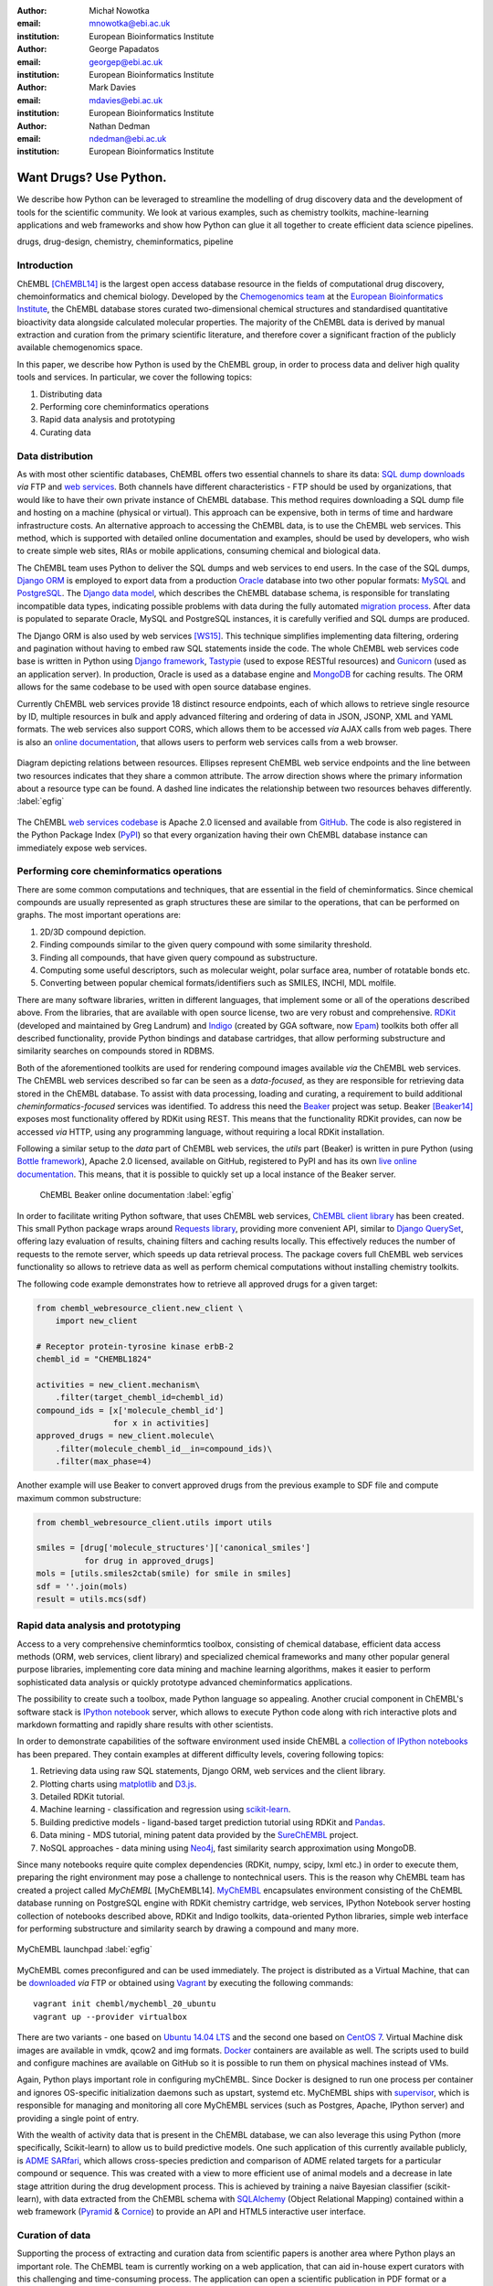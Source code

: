 :author: Michał Nowotka
:email: mnowotka@ebi.ac.uk
:institution: European Bioinformatics Institute

:author: George Papadatos
:email: georgep@ebi.ac.uk
:institution: European Bioinformatics Institute

:author: Mark Davies
:email: mdavies@ebi.ac.uk
:institution: European Bioinformatics Institute

:author: Nathan Dedman
:email: ndedman@ebi.ac.uk
:institution: European Bioinformatics Institute


------------------------------------------------
Want Drugs? Use Python.
------------------------------------------------

.. class:: abstract

   We describe how Python can be leveraged to streamline the modelling of drug
   discovery data and the development of tools for the scientific community.
   We look at various examples, such as chemistry toolkits, machine-learning
   applications and web frameworks and show how Python can glue it all together
   to create efficient data science pipelines.

.. class:: keywords

   drugs, drug-design, chemistry, cheminformatics, pipeline

Introduction
------------

ChEMBL [ChEMBL14]_ is the largest open access database resource in the fields of
computational drug discovery, chemoinformatics and chemical biology.
Developed by the `Chemogenomics team`_ at the `European Bioinformatics
Institute`_, the ChEMBL database stores curated two-dimensional chemical
structures and standardised quantitative bioactivity data alongside calculated
molecular properties.
The majority of the ChEMBL data is derived by manual extraction
and curation from the primary scientific literature, and therefore cover a
significant fraction of the publicly available chemogenomics space.

In this paper, we describe how Python is used by the ChEMBL group, in order to 
process data and deliver high quality tools and services.
In particular, we cover the following topics:

1. Distributing data
2. Performing core cheminformatics operations
3. Rapid data analysis and prototyping
4. Curating data


Data distribution
-----------------

As with most other scientific databases, ChEMBL offers two essential
channels to share its data: `SQL dump downloads`_ *via* FTP and `web services`_.
Both channels have different characteristics - FTP should be used by
organizations, that would like to have their own private instance of ChEMBL
database.
This method requires downloading a SQL dump file and hosting on a
machine (physical or virtual).
This approach can be expensive, both in terms of time and hardware 
infrastructure costs.
An alternative approach to accessing the ChEMBL data, is to use the ChEMBL web 
services.
This method, which is supported with detailed online documentation and 
examples, should be used by developers, who wish to create simple web
sites, RIAs or mobile applications, consuming chemical and biological data.

The ChEMBL team uses Python to deliver the SQL dumps and web services to end 
users.
In the case of the SQL dumps, `Django ORM`_ is employed to export data from 
a production `Oracle`_ database into two other popular formats: `MySQL`_ and 
`PostgreSQL`_.
The `Django data model`_, which describes the ChEMBL database schema, is
responsible for translating incompatible data types, indicating possible
problems with data during the fully automated `migration process`_.
After data is populated to separate Oracle, MySQL and PostgreSQL instances,
it is carefully verified and SQL dumps are produced.

The Django ORM is also used by web services [WS15]_.
This technique simplifies implementing data filtering, ordering and pagination
without having to embed raw SQL statements inside the code.
The whole ChEMBL web services code base is written in Python using `Django
framework`_, `Tastypie`_ (used to expose RESTful resources) and 
`Gunicorn`_ (used as an application server).
In production, Oracle is used as a database engine and `MongoDB`_ for caching
results.
The ORM allows for the same codebase to be used with open source database 
engines.

Currently ChEMBL web services provide 18 distinct resource endpoints, each of
which allows to retrieve single resource by ID, multiple resources in bulk and
apply advanced filtering and ordering of data in JSON, JSONP, XML and YAML
formats.
The web services also support CORS, which allows them to be accessed *via* 
AJAX calls from web pages.
There is also an `online documentation`_, that allows users to perform web
services calls from a web browser.

.. figure:: figure2.png
   :align: center
   :scale: 40%
   :figclass: w

   Diagram depicting relations between resources.
   Ellipses represent ChEMBL web service endpoints and the line between two 
   resources indicates that they share a common attribute.
   The arrow direction shows where the primary information about a resource 
   type can be found.
   A dashed line indicates the relationship between two resources behaves 
   differently. :label:`egfig`

The ChEMBL `web services codebase`_ is Apache 2.0 licensed and available from
`GitHub`_.
The code is also registered in the Python Package Index (`PyPI`_) so that every
organization having their own ChEMBL database instance can immediately expose 
web services.

Performing core cheminformatics operations
------------------------------------------

There are some common computations and techniques, that are essential in the
field of cheminformatics.
Since chemical compounds are usually represented as graph structures these are
similar to the operations, that can be performed on graphs.
The most important operations are:

1. 2D/3D compound depiction.
2. Finding compounds similar to the given query compound with some similarity
   threshold.
3. Finding all compounds, that have given query compound as substructure.
4. Computing some useful descriptors, such as molecular weight,
   polar surface area, number of rotatable bonds etc.
5. Converting between popular chemical formats/identifiers such as SMILES,
   INCHI, MDL molfile.

There are many software libraries, written in different languages, that
implement some or all of the operations described above.
From the libraries, that are available with open source license, two are very
robust and comprehensive.
`RDKit`_ (developed and maintained by Greg Landrum) and `Indigo`_ (created by GGA
software, now `Epam`_) toolkits both offer all described functionality, provide
Python bindings and database cartridges, that allow performing
substructure and similarity searches on compounds stored in RDBMS.

Both of the aforementioned toolkits are used for rendering compound images available
*via* the ChEMBL web services.
The ChEMBL web services described so far can be seen as a *data-focused*,
as they are responsible for retrieving data stored in the ChEMBL database.
To assist with data processing, loading and curating, a requirement to build
additional *cheminformatics-focused* services was identified.
To address this need the `Beaker`_ project was setup.
Beaker [Beaker14]_ exposes most functionality offered by RDKit using REST.
This means that the functionality RDKit provides, can now be accessed *via* HTTP, 
using any programming language, without requiring a local RDKit installation.


Following a similar setup to the *data* part of ChEMBL web services, the *utils* 
part (Beaker) is written in pure Python (using `Bottle framework`_), 
Apache 2.0 licensed, available on GitHub, registered to PyPI and has its 
own `live online documentation`_.
This means, that it is possible to quickly set up a local instance of the Beaker
server.

.. figure:: figure1.png
   :scale: 30%

   ChEMBL Beaker online documentation :label:`egfig`

In order to facilitate writing Python software, that uses ChEMBL web services,
`ChEMBL client library`_ has been created.
This small Python package wraps around `Requests library`_, providing more
convenient API, similar to `Django QuerySet`_, offering lazy evaluation of
results, chaining filters and caching results locally.
This effectively reduces the number of requests to the remote server, which speeds 
up data retrieval process.
The package covers full ChEMBL web services functionality so allows to retrieve
data as well as perform chemical computations without installing chemistry
toolkits.


The following code example demonstrates how to retrieve all approved drugs for 
a given target:

.. code-block:: python

   from chembl_webresource_client.new_client \
       import new_client

   # Receptor protein-tyrosine kinase erbB-2
   chembl_id = "CHEMBL1824"

   activities = new_client.mechanism\
       .filter(target_chembl_id=chembl_id)
   compound_ids = [x['molecule_chembl_id']
                   for x in activities]
   approved_drugs = new_client.molecule\
       .filter(molecule_chembl_id__in=compound_ids)\
       .filter(max_phase=4)

Another example will use Beaker to convert approved drugs from the previous
example to SDF file and compute maximum common substructure:

.. code-block:: python

   from chembl_webresource_client.utils import utils

   smiles = [drug['molecule_structures']['canonical_smiles']
             for drug in approved_drugs]
   mols = [utils.smiles2ctab(smile) for smile in smiles]
   sdf = ''.join(mols)
   result = utils.mcs(sdf)

Rapid data analysis and prototyping
-----------------------------------

Access to a very comprehensive cheminformtics toolbox, consisting of chemical
database, efficient data access methods (ORM, web services, client library) and
specialized chemical frameworks and many other popular general purpose
libraries, implementing core data mining and machine learning algorithms, makes 
it easier to perform sophisticated data analysis or quickly prototype advanced
cheminformatics applications.

The possibility to create such a toolbox, made Python language so appealing.
Another crucial component in ChEMBL's software stack is `IPython notebook`_
server, which allows to execute Python code along with rich interactive plots
and markdown formatting and rapidly share results with other scientists.

In order to demonstrate capabilities of the software environment used inside
ChEMBL a `collection of IPython notebooks`_ has been prepared.
They contain examples at different difficulty levels, covering following topics:

1. Retrieving data using raw SQL statements, Django ORM, web services and
   the client library.
2. Plotting charts using `matplotlib`_ and `D3.js`_.
3. Detailed RDKit tutorial.
4. Machine learning - classification and regression using `scikit-learn`_.
5. Building predictive models - ligand-based target prediction tutorial using
   RDKit and `Pandas`_.
6. Data mining - MDS tutorial, mining patent data provided by the `SureChEMBL`_
   project.
7. NoSQL approaches - data mining using `Neo4j`_, fast similarity search
   approximation using MongoDB.

Since many notebooks require quite complex dependencies (RDKit, numpy, scipy,
lxml etc.) in order to execute them, preparing the right environment may pose
a challenge to nontechnical users.
This is the reason why ChEMBL team has created a project called *MyChEMBL*
[MyChEMBL14].
`MyChEMBL`_ encapsulates environment consisting of the ChEMBL database running
on PostgreSQL engine with RDKit chemistry cartridge, web services, IPython
Notebook server hosting collection of notebooks described above,
RDKit and Indigo toolkits, data-oriented Python libraries, simple web interface
for performing substructure and similarity search by drawing a compound and many
more.

.. figure:: figure3.png
   :align: center
   :scale: 30%
   :figclass: w

   MyChEMBL launchpad :label:`egfig`

MyChEMBL comes preconfigured and can be used immediately.
The project is distributed as a Virtual Machine, that can be `downloaded`_ *via*
FTP or obtained using `Vagrant`_ by executing the following commands::


   vagrant init chembl/mychembl_20_ubuntu
   vagrant up --provider virtualbox


There are two variants - one based on `Ubuntu 14.04 LTS`_ and the second
one based on `CentOS 7`_.
Virtual Machine disk images are available in vmdk, qcow2 and img formats.
`Docker`_ containers are available as well.
The scripts used to build and configure machines are available on GitHub so it
is possible to run them on physical machines instead of VMs.

Again, Python plays important role in configuring myChEMBL.
Since Docker is designed to run one process per container and ignores
OS-specific initialization daemons such as upstart, systemd etc. MyChEMBL ships
with `supervisor`_, which is responsible for managing and monitoring all core
MyChEMBL services (such as Postgres, Apache, IPython server) and providing a
single point of entry.

With the wealth of activity data that is present in the ChEMBL database, we can
also leverage this using Python (more specifically, Scikit-learn) to allow us to
build predictive models.
One such application of this currently available publicly, is `ADME SARfari`_,
which allows cross-species prediction and comparison of ADME related targets for
a particular compound or sequence.
This was created with a view to more efficient use of animal models and a
decrease in late stage attrition during the drug development process.
This is achieved by training a naive Bayesian classifier (scikit-learn), with
data extracted from the ChEMBL schema with `SQLAlchemy`_ (Object Relational
Mapping) contained within a web framework (`Pyramid`_ & `Cornice`_) to provide an API
and HTML5 interactive user interface.


Curation of data
----------------

Supporting the process of extracting and curation data from scientific papers
is another area where Python plays an important role.
The ChEMBL team is currently working on a web application, that can aid in-house
expert curators with this challenging and time-consuming process.
The application can open a scientific publication in PDF format or a scanned
image and extract compounds presented as images or identifiers.
Extracted compounds are presented to the user in order to correct possible
errors and save them to database.
The system can detect compounds already existing in database and take
appropriate action.

.. figure:: figure4.png
   :align: center
   :scale: 30%
   :figclass: w

   Extracting data from a scientific publication. :label:`egfig`

In addition to processing scientific papers and images, curation interface can 
handle the most popular chemical formats, such as SDF files, MDL molfiles, 
SMILES and InChIs.
`Celery`_ is used as a synchronous task queue for performing the necessary
chemistry calculations when a new compound is inserted or updated.
This system allows a chemical curator to focus on domain specific tasks and no 
longer interact directly with the database, using raw SQL statements, which can 
be hard to learn and difficult to debug.

Discussion
----------

Python has become an essential technology requirement of the core activities 
undertaken by ChEMBL group, as it has been demonstrated to streamline data 
distribution, curation and analysis.
The tools built using Python are robust, flexible and web friendly,
which makes them ideal for collaborating in a scientific environment.
As an interpreted, dynamically typed scripting language, Python is perfect for
prototyping different computing solutions and applications.
Many powerful general purpose libraries, that Python has at its
disposal, (e.g. scikit-learn, pandas, matplotlib) make it even more attractive
and along with domain specific frameworks provide a complete and versatile
computing toolbox.

Acknowledgments
---------------

We acknowledge the following people, projects and communities, without whom
described projects would not have been possible:

1. Greg Landrum and the RDKit community (http://www.rdkit.org/)
2. Francis Atkinson, Nathan Dedman, Gerard van Westen and all former and current
   members of the ChEMBL group.
3. All ChEMBL users, in particular those who have contacted chembl-help and
   suggested enhancements to the existing services

References
----------
.. [ChEMBL14] A.P. Bento. *The ChEMBL bioactivity database: an update*,
           Nucl. Acids Res., 42(D1):D1083-D1090, January 2014.
.. [WS15] M. Davies. *ChEMBL web services: streamlining access to drug discovery data and utilities*,
           Nucl. Acids Res., April 2015.
.. [Beaker14] M. Nowotka. *ChEMBL Beaker: A Lightweight Web Framework Providing Robust and Extensible Cheminformatics Services*,
           Challenges, 5(2):444-449, November 2014.
.. [MyChEMBL14] M. Davies. *MyChEMBL: A Virtual Platform for Distributing Cheminformatics Tools and Open Data*,
           Challenges, 5(2):334-337, November 2014.


.. _European Bioinformatics Institute: http://www.ebi.ac.uk/
.. _Chemogenomics team: https://www.ebi.ac.uk/chembl/
.. _SQL dump downloads: https://www.ebi.ac.uk/chembl/downloads
.. _web services: https://www.ebi.ac.uk/chembl/ws
.. _Django ORM: https://docs.djangoproject.com/en/1.8/topics/db/queries/
.. _Oracle: http://www.oracle.com/technetwork/database/enterprise-edition/overview/index.html
.. _MySQL: https://www.mysql.com/
.. _PostgreSQL: http://www.postgresql.org/
.. _Django data model: https://github.com/chembl/chembl_migration_model
.. _migration process: https://github.com/chembl/chembl_migrate
.. _Django framework: https://www.djangoproject.com/
.. _Tastypie: https://django-tastypie.readthedocs.org/en/latest/
.. _Gunicorn: http://gunicorn.org/
.. _MongoDB: https://www.mongodb.org/
.. _online documentation: https://www.ebi.ac.uk/chembl/api/data/docs
.. _live online documentation: https://www.ebi.ac.uk/chembl/api/utils/docs
.. _GitHub: https://github.com
.. _web services codebase: https://github.com/chembl/chembl_webservices_2
.. _PyPI: https://pypi.python.org/pypi
.. _RDKit: http://www.rdkit.org/
.. _Indigo: https://github.com/ggasoftware/indigo
.. _Epam: http://www.epam.com/
.. _Beaker: https://github.com/chembl/chembl_beaker
.. _Bottle framework: http://bottlepy.org/docs/dev/index.html
.. _ChEMBL client library: https://github.com/chembl/chembl_webresource_client
.. _Requests library: http://www.python-requests.org/en/latest/
.. _Django QuerySet: https://docs.djangoproject.com/en/1.8/ref/models/querysets/
.. _IPython notebook: http://ipython.org/notebook.html
.. _collection of IPython notebooks: https://github.com/chembl/mychembl/tree/master/ipython_notebooks
.. _matplotlib: http://matplotlib.org/
.. _D3.js: http://d3js.org/
.. _scikit-learn: http://scikit-learn.org/stable/
.. _Pandas: http://pandas.pydata.org/
.. _SureChEMBL: https://www.surechembl.org/search/
.. _Neo4j: http://neo4j.com/
.. _MyChEMBL: https://github.com/chembl/mychembl/
.. _downloaded: ftp://ftp.ebi.ac.uk/pub/databases/chembl/VM/myChEMBL/releases/myChEMBL-20_0/
.. _Vagrant: https://www.vagrantup.com/
.. _Ubuntu 14.04 LTS: http://releases.ubuntu.com/14.04/
.. _CentOS 7: https://www.centos.org/
.. _Docker: https://www.docker.com/
.. _supervisor: http://supervisord.org/
.. _Celery: http://www.celeryproject.org/
.. _ADME SARfari: https://www.ebi.ac.uk/chembl/admesarfari
.. _SQLAlchemy: http://www.sqlalchemy.org/
.. _Pyramid: http://www.pylonsproject.org/
.. _Cornice: https://cornice.readthedocs.org/en/latest/
